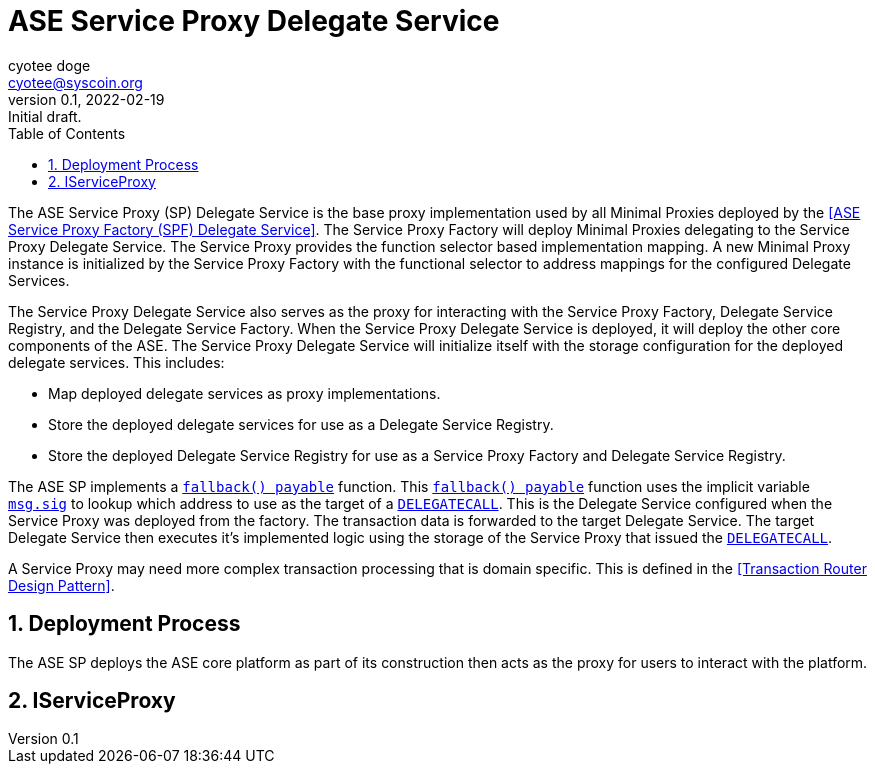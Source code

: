 = ASE Service Proxy Delegate Service
ifndef::compositing[]
:author: cyotee doge
:email: cyotee@syscoin.org
:revdate: 2022-02-19
:revnumber: 0.1
:revremark: Initial draft.
:toc:
:toclevels: 6
:sectnums:
:data-uri:
:stem: asciimath
:pathtoroot: ../../
:imagesdir: {pathtoroot}
:includeprefix: {pathtoroot}
:compositing:
endif::[]

The ASE Service Proxy (SP) Delegate Service is the base proxy implementation used by all Minimal Proxies deployed by the <<ASE Service Proxy Factory (SPF) Delegate Service>>.
The Service Proxy Factory will deploy Minimal Proxies delegating to the Service Proxy Delegate Service.
The Service Proxy provides the function selector based implementation mapping.
A new Minimal Proxy instance is initialized by the Service Proxy Factory with the functional selector to address mappings for the configured Delegate Services.

The Service Proxy Delegate Service also serves as the proxy for interacting with the Service Proxy Factory, Delegate Service Registry, and the Delegate Service Factory.
When the Service Proxy Delegate Service is deployed, it will deploy the other core components of the ASE.
The Service Proxy Delegate Service will initialize itself with the storage configuration for the deployed delegate services.
This includes:

* Map deployed delegate services as proxy implementations.
* Store the deployed delegate services for use as a Delegate Service Registry.
* Store the deployed Delegate Service Registry for use as a Service Proxy Factory and Delegate Service Registry.

The ASE SP implements a https://docs.soliditylang.org/en/v0.8.13/contracts.html#fallback-function[`fallback() payable`] function.
This https://docs.soliditylang.org/en/v0.8.13/contracts.html#fallback-function[`fallback() payable`] function uses the implicit variable https://docs.soliditylang.org/en/v0.8.13/units-and-global-variables.html?highlight=msg.sig#block-and-transaction-properties[`msg.sig`] to lookup which address to use as the target of a https://docs.soliditylang.org/en/v0.8.13/introduction-to-smart-contracts.html?highlight=delegatecall#delegatecall-callcode-and-libraries[`DELEGATECALL`].
This is the Delegate Service configured when the Service Proxy was deployed from the factory.
The transaction data is forwarded to the target Delegate Service.
The target Delegate Service then executes it's implemented logic using the storage of the Service Proxy that issued the https://docs.soliditylang.org/en/v0.8.13/introduction-to-smart-contracts.html?highlight=delegatecall#delegatecall-callcode-and-libraries[`DELEGATECALL`].

A Service Proxy may need more complex transaction processing that is domain specific.
This is defined in the <<Transaction Router Design Pattern>>.

== Deployment Process

The ASE SP deploys the ASE core platform as part of its construction then acts as the proxy for users to interact with the platform.

== IServiceProxy



// TODO include NatSpec generated docs.